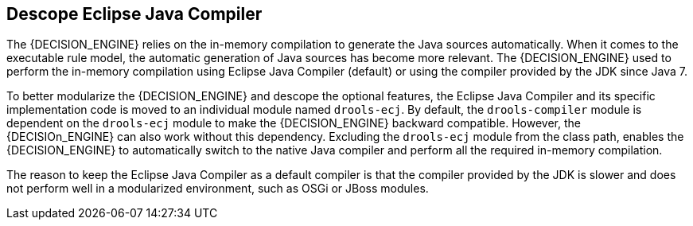 [id='drools-ecj']

== Descope Eclipse Java Compiler

The {DECISION_ENGINE} relies on the in-memory compilation to generate the Java sources automatically. When it comes to the executable rule model, the automatic generation of Java sources has become more relevant. The {DECISION_ENGINE} used to perform the in-memory compilation using Eclipse Java Compiler (default) or using the compiler provided by the JDK since Java 7.

To better modularize the {DECISION_ENGINE} and descope the optional features, the Eclipse Java Compiler and its specific implementation code is moved to an individual module named `drools-ecj`. By default, the `drools-compiler` module is dependent on the `drools-ecj` module to make the {DECISION_ENGINE} backward compatible. However, the {DECISIOn_ENGINE} can also work without this dependency.  Excluding the `drools-ecj` module from the class path, enables the {DECISION_ENGINE} to automatically switch to the native Java compiler and perform all the required in-memory compilation.

The reason to keep the Eclipse Java Compiler as a default compiler is that the compiler provided by the JDK is slower and does not perform well in a modularized environment, such as OSGi or JBoss modules. 
